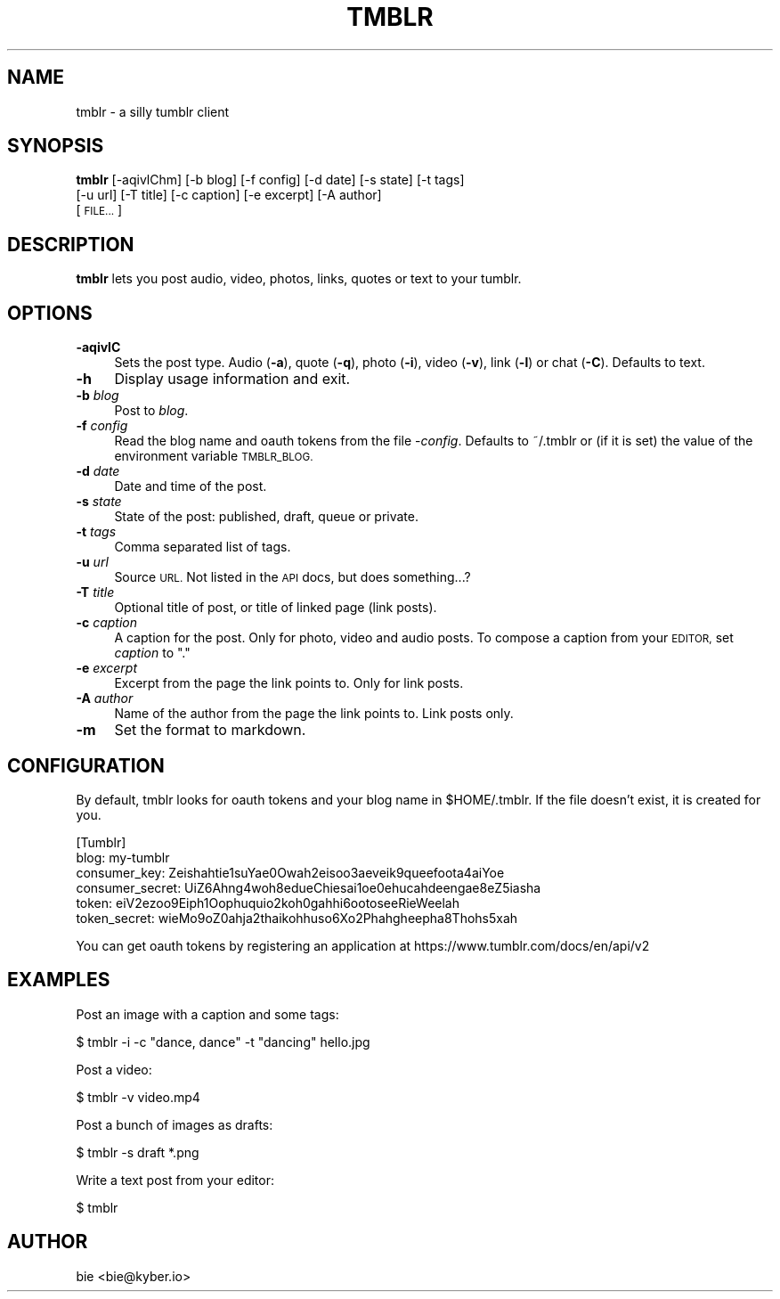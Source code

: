 .\" Automatically generated by Pod::Man 2.28 (Pod::Simple 3.29)
.\"
.\" Standard preamble:
.\" ========================================================================
.de Sp \" Vertical space (when we can't use .PP)
.if t .sp .5v
.if n .sp
..
.de Vb \" Begin verbatim text
.ft CW
.nf
.ne \\$1
..
.de Ve \" End verbatim text
.ft R
.fi
..
.\" Set up some character translations and predefined strings.  \*(-- will
.\" give an unbreakable dash, \*(PI will give pi, \*(L" will give a left
.\" double quote, and \*(R" will give a right double quote.  \*(C+ will
.\" give a nicer C++.  Capital omega is used to do unbreakable dashes and
.\" therefore won't be available.  \*(C` and \*(C' expand to `' in nroff,
.\" nothing in troff, for use with C<>.
.tr \(*W-
.ds C+ C\v'-.1v'\h'-1p'\s-2+\h'-1p'+\s0\v'.1v'\h'-1p'
.ie n \{\
.    ds -- \(*W-
.    ds PI pi
.    if (\n(.H=4u)&(1m=24u) .ds -- \(*W\h'-12u'\(*W\h'-12u'-\" diablo 10 pitch
.    if (\n(.H=4u)&(1m=20u) .ds -- \(*W\h'-12u'\(*W\h'-8u'-\"  diablo 12 pitch
.    ds L" ""
.    ds R" ""
.    ds C` ""
.    ds C' ""
'br\}
.el\{\
.    ds -- \|\(em\|
.    ds PI \(*p
.    ds L" ``
.    ds R" ''
.    ds C`
.    ds C'
'br\}
.\"
.\" Escape single quotes in literal strings from groff's Unicode transform.
.ie \n(.g .ds Aq \(aq
.el       .ds Aq '
.\"
.\" If the F register is turned on, we'll generate index entries on stderr for
.\" titles (.TH), headers (.SH), subsections (.SS), items (.Ip), and index
.\" entries marked with X<> in POD.  Of course, you'll have to process the
.\" output yourself in some meaningful fashion.
.\"
.\" Avoid warning from groff about undefined register 'F'.
.de IX
..
.nr rF 0
.if \n(.g .if rF .nr rF 1
.if (\n(rF:(\n(.g==0)) \{
.    if \nF \{
.        de IX
.        tm Index:\\$1\t\\n%\t"\\$2"
..
.        if !\nF==2 \{
.            nr % 0
.            nr F 2
.        \}
.    \}
.\}
.rr rF
.\"
.\" Accent mark definitions (@(#)ms.acc 1.5 88/02/08 SMI; from UCB 4.2).
.\" Fear.  Run.  Save yourself.  No user-serviceable parts.
.    \" fudge factors for nroff and troff
.if n \{\
.    ds #H 0
.    ds #V .8m
.    ds #F .3m
.    ds #[ \f1
.    ds #] \fP
.\}
.if t \{\
.    ds #H ((1u-(\\\\n(.fu%2u))*.13m)
.    ds #V .6m
.    ds #F 0
.    ds #[ \&
.    ds #] \&
.\}
.    \" simple accents for nroff and troff
.if n \{\
.    ds ' \&
.    ds ` \&
.    ds ^ \&
.    ds , \&
.    ds ~ ~
.    ds /
.\}
.if t \{\
.    ds ' \\k:\h'-(\\n(.wu*8/10-\*(#H)'\'\h"|\\n:u"
.    ds ` \\k:\h'-(\\n(.wu*8/10-\*(#H)'\`\h'|\\n:u'
.    ds ^ \\k:\h'-(\\n(.wu*10/11-\*(#H)'^\h'|\\n:u'
.    ds , \\k:\h'-(\\n(.wu*8/10)',\h'|\\n:u'
.    ds ~ \\k:\h'-(\\n(.wu-\*(#H-.1m)'~\h'|\\n:u'
.    ds / \\k:\h'-(\\n(.wu*8/10-\*(#H)'\z\(sl\h'|\\n:u'
.\}
.    \" troff and (daisy-wheel) nroff accents
.ds : \\k:\h'-(\\n(.wu*8/10-\*(#H+.1m+\*(#F)'\v'-\*(#V'\z.\h'.2m+\*(#F'.\h'|\\n:u'\v'\*(#V'
.ds 8 \h'\*(#H'\(*b\h'-\*(#H'
.ds o \\k:\h'-(\\n(.wu+\w'\(de'u-\*(#H)/2u'\v'-.3n'\*(#[\z\(de\v'.3n'\h'|\\n:u'\*(#]
.ds d- \h'\*(#H'\(pd\h'-\w'~'u'\v'-.25m'\f2\(hy\fP\v'.25m'\h'-\*(#H'
.ds D- D\\k:\h'-\w'D'u'\v'-.11m'\z\(hy\v'.11m'\h'|\\n:u'
.ds th \*(#[\v'.3m'\s+1I\s-1\v'-.3m'\h'-(\w'I'u*2/3)'\s-1o\s+1\*(#]
.ds Th \*(#[\s+2I\s-2\h'-\w'I'u*3/5'\v'-.3m'o\v'.3m'\*(#]
.ds ae a\h'-(\w'a'u*4/10)'e
.ds Ae A\h'-(\w'A'u*4/10)'E
.    \" corrections for vroff
.if v .ds ~ \\k:\h'-(\\n(.wu*9/10-\*(#H)'\s-2\u~\d\s+2\h'|\\n:u'
.if v .ds ^ \\k:\h'-(\\n(.wu*10/11-\*(#H)'\v'-.4m'^\v'.4m'\h'|\\n:u'
.    \" for low resolution devices (crt and lpr)
.if \n(.H>23 .if \n(.V>19 \
\{\
.    ds : e
.    ds 8 ss
.    ds o a
.    ds d- d\h'-1'\(ga
.    ds D- D\h'-1'\(hy
.    ds th \o'bp'
.    ds Th \o'LP'
.    ds ae ae
.    ds Ae AE
.\}
.rm #[ #] #H #V #F C
.\" ========================================================================
.\"
.IX Title "TMBLR 1"
.TH TMBLR 1 "2015-12-10" "#teatime" "General Commands Manual"
.\" For nroff, turn off justification.  Always turn off hyphenation; it makes
.\" way too many mistakes in technical documents.
.if n .ad l
.nh
.SH "NAME"
tmblr \- a silly tumblr client
.SH "SYNOPSIS"
.IX Header "SYNOPSIS"
\&\fBtmblr\fR [\-aqivlChm] [\-b blog] [\-f config] [\-d date] [\-s state] [\-t tags]
      [\-u url] [\-T title] [\-c caption] [\-e excerpt] [\-A author]
      [\s-1FILE...\s0]
.SH "DESCRIPTION"
.IX Header "DESCRIPTION"
\&\fBtmblr\fR lets you post audio, video, photos, links, quotes or text to your
tumblr.
.SH "OPTIONS"
.IX Header "OPTIONS"
.IP "\fB\-aqivlC\fR" 4
.IX Item "-aqivlC"
Sets the post type. Audio (\fB\-a\fR), quote (\fB\-q\fR), photo (\fB\-i\fR), video (\fB\-v\fR), 
link (\fB\-l\fR) or chat (\fB\-C\fR). Defaults to text.
.IP "\fB\-h\fR" 4
.IX Item "-h"
Display usage information and exit.
.IP "\fB\-b\fR \fIblog\fR" 4
.IX Item "-b blog"
Post to \fIblog\fR.
.IP "\fB\-f\fR \fIconfig\fR" 4
.IX Item "-f config"
Read the blog name and oauth tokens from the file \-\fIconfig\fR.
Defaults to ~/.tmblr or (if it is set) the value of the environment variable
\&\s-1TMBLR_BLOG.\s0
.IP "\fB\-d\fR \fIdate\fR" 4
.IX Item "-d date"
Date and time of the post.
.IP "\fB\-s\fR \fIstate\fR" 4
.IX Item "-s state"
State of the post: published, draft, queue or private.
.IP "\fB\-t\fR \fItags\fR" 4
.IX Item "-t tags"
Comma separated list of tags.
.IP "\fB\-u\fR \fIurl\fR" 4
.IX Item "-u url"
Source \s-1URL.\s0
Not listed in the \s-1API\s0 docs, but does something...?
.IP "\fB\-T\fR \fItitle\fR" 4
.IX Item "-T title"
Optional title of post, or title of linked page (link posts).
.IP "\fB\-c\fR \fIcaption\fR" 4
.IX Item "-c caption"
A caption for the post. Only for photo, video and audio posts.
To compose a caption from your \s-1EDITOR,\s0 set \fIcaption\fR to \*(L".\*(R"
.IP "\fB\-e\fR \fIexcerpt\fR" 4
.IX Item "-e excerpt"
Excerpt from the page the link points to. Only for link posts.
.IP "\fB\-A\fR \fIauthor\fR" 4
.IX Item "-A author"
Name of the author from the page the link points to. Link posts only.
.IP "\fB\-m\fR" 4
.IX Item "-m"
Set the format to markdown.
.SH "CONFIGURATION"
.IX Header "CONFIGURATION"
By default, tmblr looks for oauth tokens and your blog name in \f(CW$HOME\fR/.tmblr.
If the file doesn't exist, it is created for you.
.PP
.Vb 6
\&  [Tumblr]
\&  blog: my\-tumblr
\&  consumer_key: Zeishahtie1suYae0Owah2eisoo3aeveik9queefoota4aiYoe
\&  consumer_secret: UiZ6Ahng4woh8edueChiesai1oe0ehucahdeengae8eZ5iasha
\&  token: eiV2ezoo9Eiph1Oophuquio2koh0gahhi6ootoseeRieWeelah
\&  token_secret: wieMo9oZ0ahja2thaikohhuso6Xo2Phahgheepha8Thohs5xah
.Ve
.PP
You can get oauth tokens by registering an application at
https://www.tumblr.com/docs/en/api/v2
.SH "EXAMPLES"
.IX Header "EXAMPLES"
Post an image with a caption and some tags:
.PP
.Vb 1
\&  $ tmblr \-i \-c "dance, dance" \-t "dancing" hello.jpg
.Ve
.PP
Post a video:
.PP
.Vb 1
\&  $ tmblr \-v video.mp4
.Ve
.PP
Post a bunch of images as drafts:
.PP
.Vb 1
\&  $ tmblr \-s draft *.png
.Ve
.PP
Write a text post from your editor:
.PP
.Vb 1
\&  $ tmblr
.Ve
.SH "AUTHOR"
.IX Header "AUTHOR"
bie <bie@kyber.io>
